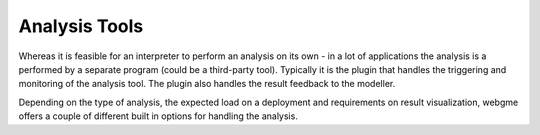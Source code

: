 Analysis Tools
======================
Whereas it is feasible for an interpreter to perform an analysis on its own - in a lot of applications
the analysis is a performed by a separate program (could be a third-party tool). Typically it is the plugin that
handles the triggering and monitoring of the analysis tool. The plugin also handles the result feedback to the modeller.

Depending on the type of analysis, the expected load on a deployment and requirements on result visualization, webgme offers
a couple of different built in options for handling the analysis.
